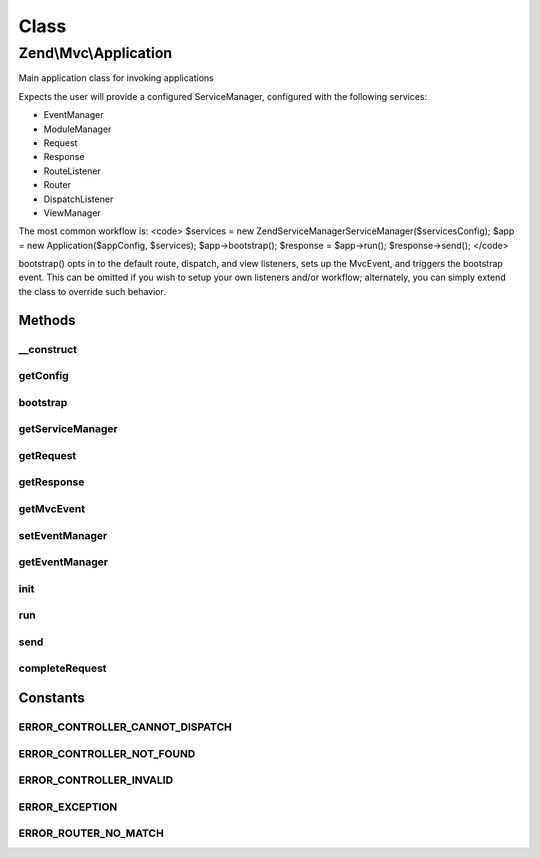.. Mvc/Application.php generated using docpx on 01/30/13 03:02pm


Class
*****

Zend\\Mvc\\Application
======================

Main application class for invoking applications

Expects the user will provide a configured ServiceManager, configured with
the following services:

- EventManager
- ModuleManager
- Request
- Response
- RouteListener
- Router
- DispatchListener
- ViewManager

The most common workflow is:
<code>
$services = new Zend\ServiceManager\ServiceManager($servicesConfig);
$app      = new Application($appConfig, $services);
$app->bootstrap();
$response = $app->run();
$response->send();
</code>

bootstrap() opts in to the default route, dispatch, and view listeners,
sets up the MvcEvent, and triggers the bootstrap event. This can be omitted
if you wish to setup your own listeners and/or workflow; alternately, you
can simply extend the class to override such behavior.

Methods
-------

__construct
+++++++++++

.. function:: __construct()


    Constructor

    :param mixed: 
    :param ServiceManager: 



getConfig
+++++++++

.. function:: getConfig()


    Retrieve the application configuration

    :rtype: array|object 



bootstrap
+++++++++

.. function:: bootstrap()


    Bootstrap the application
    
    Defines and binds the MvcEvent, and passes it the request, response, and
    router. Attaches the ViewManager as a listener. Triggers the bootstrap
    event.

    :rtype: Application 



getServiceManager
+++++++++++++++++

.. function:: getServiceManager()


    Retrieve the service manager

    :rtype: ServiceManager 



getRequest
++++++++++

.. function:: getRequest()


    Get the request object

    :rtype: \Zend\Stdlib\RequestInterface 



getResponse
+++++++++++

.. function:: getResponse()


    Get the response object

    :rtype: ResponseInterface 



getMvcEvent
+++++++++++

.. function:: getMvcEvent()


    Get the MVC event instance

    :rtype: MvcEvent 



setEventManager
+++++++++++++++

.. function:: setEventManager()


    Set the event manager instance

    :param EventManagerInterface: 

    :rtype: Application 



getEventManager
+++++++++++++++

.. function:: getEventManager()


    Retrieve the event manager
    
    Lazy-loads an EventManager instance if none registered.

    :rtype: EventManagerInterface 



init
++++

.. function:: init()


    Static method for quick and easy initialization of the Application.
    
    If you use this init() method, you cannot specify a service with the
    name of 'ApplicationConfig' in your service manager config. This name is
    reserved to hold the array from application.config.php.
    
    The following services can only be overridden from application.config.php:
    
    - ModuleManager
    - SharedEventManager
    - EventManager & Zend\EventManager\EventManagerInterface
    
    All other services are configured after module loading, thus can be
    overridden by modules.

    :param array: 

    :rtype: Application 



run
+++

.. function:: run()


    Run the application

    :rtype: ResponseInterface 



send
++++

.. function:: send()


    @deprecated



completeRequest
+++++++++++++++

.. function:: completeRequest()


    Complete the request
    
    Triggers "render" and "finish" events, and returns response from
    event object.

    :param MvcEvent: 

    :rtype: ResponseInterface 





Constants
---------

ERROR_CONTROLLER_CANNOT_DISPATCH
++++++++++++++++++++++++++++++++

ERROR_CONTROLLER_NOT_FOUND
++++++++++++++++++++++++++

ERROR_CONTROLLER_INVALID
++++++++++++++++++++++++

ERROR_EXCEPTION
+++++++++++++++

ERROR_ROUTER_NO_MATCH
+++++++++++++++++++++

